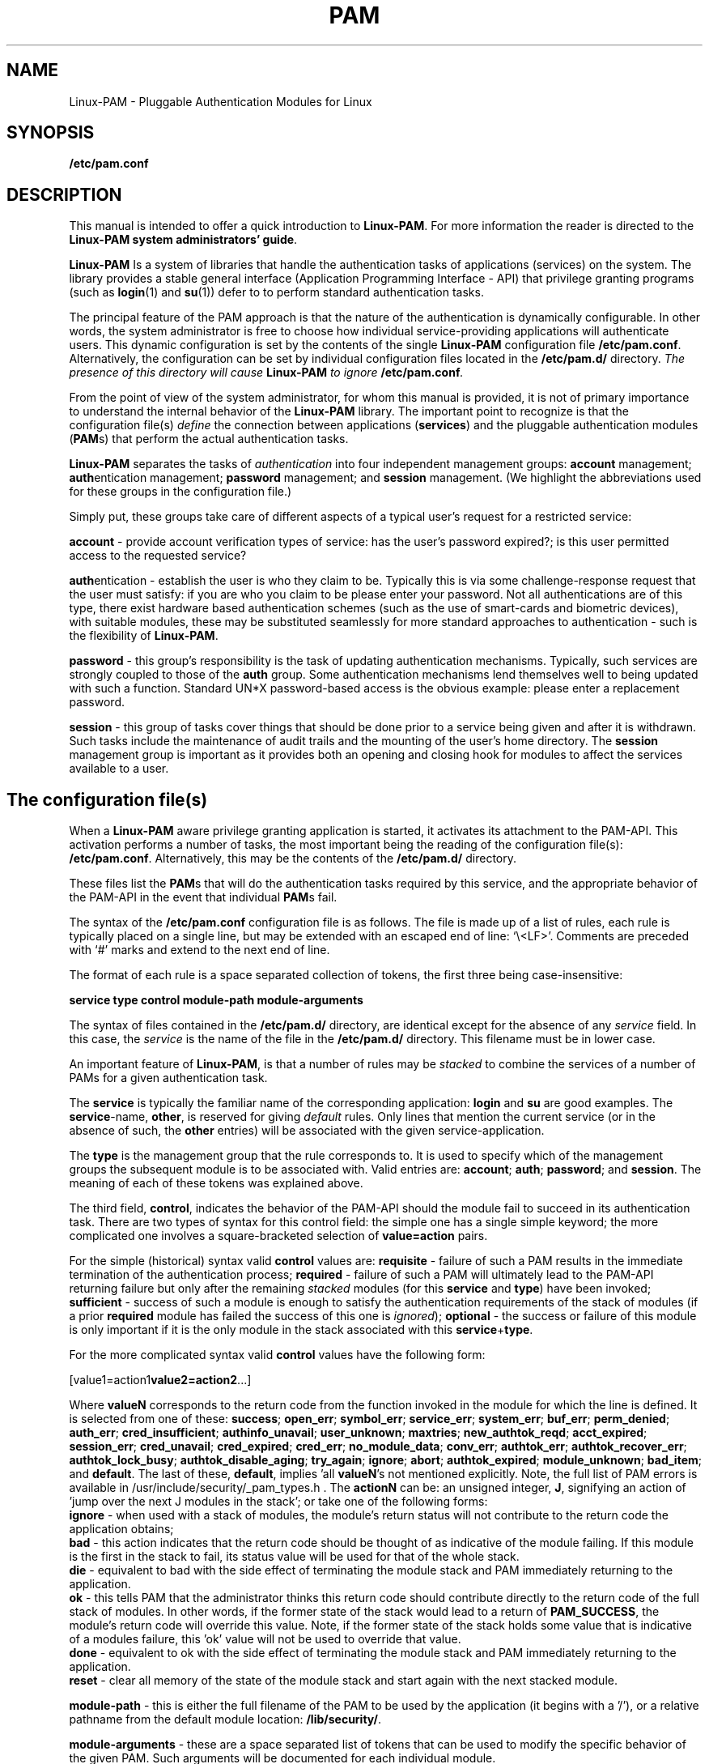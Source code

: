 .\" Hey Emacs! This file is -*- nroff -*- source.
.\" $Id: pam.8,v 1.3 2005/08/16 03:41:37 magicyang Exp $
.\" Copyright (c) Andrew G. Morgan 1996-7,2001 <morgan@kernel.org>
.TH PAM 8 "2001 Jan 20" "Linux-PAM 0.74" "Linux-PAM Manual"
.SH NAME

Linux-PAM \- Pluggable Authentication Modules for Linux

.SH SYNOPSIS
.B /etc/pam.conf
.sp 2
.SH DESCRIPTION

This manual is intended to offer a quick introduction to
.BR Linux-PAM ". "
For more information the reader is directed to the
.BR "Linux-PAM system administrators' guide".

.sp
.BR Linux-PAM
Is a system of libraries that handle the authentication tasks of
applications (services) on the system.  The library provides a stable
general interface (Application Programming Interface - API) that
privilege granting programs (such as
.BR login "(1) "
and
.BR su "(1)) "
defer to to perform standard authentication tasks.

.sp
The principal feature of the PAM approach is that the nature of the
authentication is dynamically configurable.  In other words, the
system administrator is free to choose how individual
service-providing applications will authenticate users. This dynamic
configuration is set by the contents of the single
.BR Linux-PAM
configuration file
.BR /etc/pam.conf "."
Alternatively, the configuration can be set by individual
configuration files located in the
.B /etc/pam.d/
directory.
.IB "The presence of this directory will cause " Linux-PAM " to ignore"
.BI /etc/pam.conf "."

.sp
From the point of view of the system administrator, for whom this
manual is provided, it is not of primary importance to understand the
internal behavior of the
.BR Linux-PAM
library.  The important point to recognize is that the configuration
file(s)
.I define
the connection between applications
.BR "" "(" services ")"
and the pluggable authentication modules
.BR "" "(" PAM "s)"
that perform the actual authentication tasks.

.sp
.BR Linux-PAM
separates the tasks of
.I authentication
into four independent management groups:
.BR "account" " management; "
.BR "auth" "entication management; "
.BR "password" " management; "
and
.BR "session" " management."
(We highlight the abbreviations used for these groups in the
configuration file.)

.sp
Simply put, these groups take care of different aspects of a typical
user's request for a restricted service:

.sp
.BR account " - "
provide account verification types of service: has the user's password
expired?; is this user permitted access to the requested service?

.br
.BR auth "entication - "
establish the user is who they claim to be. Typically this is via some
challenge-response request that the user must satisfy: if you are who
you claim to be please enter your password.  Not all authentications
are of this type, there exist hardware based authentication schemes
(such as the use of smart-cards and biometric devices), with suitable
modules, these may be substituted seamlessly for more standard
approaches to authentication - such is the flexibility of
.BR Linux-PAM "."

.br
.BR password " - "
this group's responsibility is the task of updating authentication
mechanisms. Typically, such services are strongly coupled to those of
the
.BR auth
group. Some authentication mechanisms lend themselves well to being
updated with such a function. Standard UN*X password-based access is
the obvious example: please enter a replacement password.

.br
.BR session " - "
this group of tasks cover things that should be done prior to a
service being given and after it is withdrawn. Such tasks include the
maintenance of audit trails and the mounting of the user's home
directory. The
.BR session
management group is important as it provides both an opening and
closing hook for modules to affect the services available to a user.

.SH The configuration file(s)

When a
.BR Linux-PAM
aware privilege granting application is started, it activates its
attachment to the PAM-API.  This activation performs a number of
tasks, the most important being the reading of the configuration file(s):
.BR /etc/pam.conf "."
Alternatively, this may be the contents of the
.BR /etc/pam.d/
directory.

These files list the
.BR PAM "s"
that will do the authentication tasks required by this service, and
the appropriate behavior of the PAM-API in the event that individual
.BR PAM "s "
fail.

.sp
The syntax of the
.B /etc/pam.conf
configuration file is as follows. The file is made
up of a list of rules, each rule is typically placed on a single line,
but may be extended with an escaped end of line: `\\<LF>'. Comments
are preceded with `#' marks and extend to the next end of line.

.sp
The format of each rule is a space separated collection of tokens, the
first three being case-insensitive:

.sp
.br
.BR "   service  type  control  module-path  module-arguments"

.sp
The syntax of files contained in the
.B /etc/pam.d/
directory, are identical except for the absence of any
.I service 
field. In this case, the
.I service
is the name of the file in the
.B /etc/pam.d/
directory. This filename must be in lower case.

.sp
An important feature of
.BR Linux-PAM ", "
is that a number of rules may be
.I stacked
to combine the services of a number of PAMs for a given authentication
task.

.sp
The
.BR service
is typically the familiar name of the corresponding application:
.BR login
and 
.BR su
are good examples. The
.BR service "-name, " other ", "
is reserved for giving
.I default
rules.  Only lines that mention the current service (or in the absence
of such, the
.BR other
entries) will be associated with the given service-application.

.sp
The
.BR type
is the management group that the rule corresponds to. It is used to
specify which of the management groups the subsequent module is to
be associated with. Valid entries are:
.BR account "; "
.BR auth "; "
.BR password "; "
and
.BR session "."
The meaning of each of these tokens was explained above.

.sp
The third field,
.BR control ", "
indicates the behavior of the PAM-API should the module fail to
succeed in its authentication task. There are two types of syntax for
this control field: the simple one has a single simple keyword; the
more complicated one involves a square-bracketed selection of
.B value=action
pairs.

.sp
For the simple (historical) syntax valid
.BR control
values are:
.BR requisite
- failure of such a PAM results in the immediate termination of the
authentication process;
.BR required
- failure of such a PAM will ultimately lead to the PAM-API returning
failure but only after the remaining
.I stacked
modules (for this
.BR service
and
.BR type ")"
have been invoked;
.BR sufficient
- success of such a module is enough to satisfy the authentication
requirements of the stack of modules (if a prior
.BR required
module has failed the success of this one is
.IR ignored "); "
.BR optional
- the success or failure of this module is only important if it is the
only module in the stack associated with this
.BR service "+" type "."

.sp
For the more complicated syntax valid
.B control
values have the following form:
.sp
.RB  [value1=action1 value2=action2 ...]
.sp
Where
.B valueN
corresponds to the return code from the function invoked in the module
for which the line is defined. It is selected from one of these:
.BR success ;
.BR open_err ;
.BR symbol_err ;
.BR service_err ;
.BR system_err ;
.BR buf_err ;
.BR perm_denied ;
.BR auth_err ;
.BR cred_insufficient ;
.BR authinfo_unavail ;
.BR user_unknown ;
.BR maxtries ;
.BR new_authtok_reqd ;
.BR acct_expired ;
.BR session_err ;
.BR cred_unavail ;
.BR cred_expired ;
.BR cred_err ;
.BR no_module_data ;
.BR conv_err ;
.BR authtok_err ;
.BR authtok_recover_err ;
.BR authtok_lock_busy ;
.BR authtok_disable_aging ;
.BR try_again ;
.BR ignore ;
.BR abort ;
.BR authtok_expired ;
.BR module_unknown ;
.BR bad_item "; and"
.BR default .
The last of these,
.BR default ,
implies 'all
.BR valueN 's
not mentioned explicitly. Note, the full list of PAM errors is
available in /usr/include/security/_pam_types.h . The
.B actionN
can be: an unsigned integer, 
.BR J ,
signifying an action of 'jump over the next J modules in the stack';
or take one of the following forms:
.br
.B ignore
- when used with a stack of modules, the module's return status will
not contribute to the return code the application obtains;
.br
.B bad 
- this action indicates that the return code should be thought of as
indicative of the module failing. If this module is the first in the
stack to fail, its status value will be used for that of the whole
stack.
.br
.B die
- equivalent to bad with the side effect of terminating the module
stack and PAM immediately returning to the application.
.br
.B ok
- this tells PAM that the administrator thinks this return code
should contribute directly to the return code of the full stack of
modules. In other words, if the former state of the stack would lead
to a return of
.BR PAM_SUCCESS ,
the module's return code will override this value. Note, if the former
state of the stack holds some value that is indicative of a modules
failure, this 'ok' value will not be used to override that value.
.br
.B done
- equivalent to ok with the side effect of terminating the module
stack and PAM immediately returning to the application.
.br
.B reset
- clear all memory of the state of the module stack and start again
with the next stacked module.

.sp
.BR module-path
- this is either the full filename of the PAM to be used by the
application (it begins with a '/'), or a relative pathname from the
default module location:
.BR /lib/security/ .

.sp
.BR module-arguments
- these are a space separated list of tokens that can be used to
modify the specific behavior of the given PAM. Such arguments will be
documented for each individual module.

.SH "FILES"
.BR /etc/pam.conf " - the configuration file"
.br
.BR /etc/pam.d/ " - the"
.BR Linux-PAM
configuration directory. Generally, if this directory is present, the
.B /etc/pam.conf
file is ignored.
.br
.BR /lib/libpam.so.X " - the dynamic library"
.br
.BR /lib/security/*.so " - the PAMs

.SH ERRORS
Typically errors generated by the
.BR Linux-PAM
system of libraries, will be written to
.BR syslog "(3)."

.SH "CONFORMING TO"
DCE-RFC 86.0, October 1995.
.br
Contains additional features, but remains backwardly compatible with
this RFC.

.SH BUGS
.sp 2
None known.

.SH "SEE ALSO"

The three
.BR Linux-PAM
Guides, for
.BR "system administrators" ", "
.BR "module developers" ", "
and
.BR "application developers" ". "
